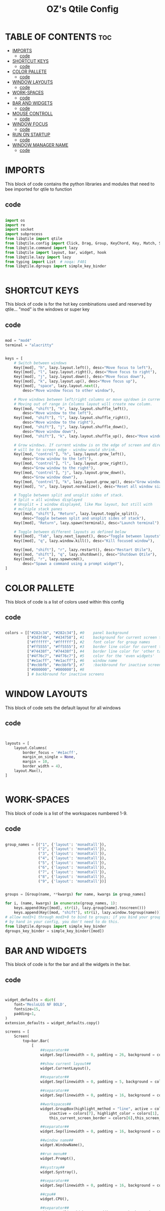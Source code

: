 #+TITLE: OZ's Qtile Config
#+PROPERTY: header-args :tangle config.py

* TABLE OF CONTENTS :toc:
- [[#imports][IMPORTS]]
  - [[#code][code]]
- [[#shortcut-keys][SHORTCUT KEYS]]
  - [[#code-1][code]]
- [[#color-pallete][COLOR PALLETE]]
  - [[#code-2][code]]
- [[#window-layouts][WINDOW LAYOUTS]]
  - [[#code-3][code]]
- [[#work-spaces][WORK-SPACES]]
  - [[#code-4][code]]
- [[#bar-and-widgets][BAR AND WIDGETS]]
  - [[#code-5][code]]
- [[#mouse-controll][MOUSE CONTROLL]]
  - [[#code-6][code]]
- [[#window-focus][WINDOW FOCUS]]
  - [[#code-7][code]]
- [[#run-on-startup][RUN ON STARTUP]]
  - [[#code-8][code]]
- [[#window-manager-name][WINDOW MANAGER NAME]]
  - [[#code-9][code]]

* IMPORTS

This block of code contains the python libraries and modules that need to bee imported for qtile to function

** code

#+begin_src python

import os
import re
import socket
import subprocess
from libqtile import qtile
from libqtile.config import Click, Drag, Group, KeyChord, Key, Match, Screen
from libqtile.command import lazy
from libqtile import layout, bar, widget, hook
from libqtile.lazy import lazy
from typing import List  # noqa: F401
from libqtile.dgroups import simple_key_binder


#+end_src

* SHORTCUT KEYS

This block of code is for the hot key combinations used and reserved by qtile...
"mod" is the windows or super key

** code

#+begin_src python

mod = "mod4"
terminal = "alacritty"


keys = [
    # Switch between windows
    Key([mod], "h", lazy.layout.left(), desc="Move focus to left"),
    Key([mod], "l", lazy.layout.right(), desc="Move focus to right"),
    Key([mod], "j", lazy.layout.down(), desc="Move focus down"),
    Key([mod], "k", lazy.layout.up(), desc="Move focus up"),
    Key([mod], "space", lazy.layout.next(),
        desc="Move window focus to other window"),

    # Move windows between left/right columns or move up/down in current stack.
    # Moving out of range in Columns layout will create new column.
    Key([mod, "shift"], "h", lazy.layout.shuffle_left(),
        desc="Move window to the left"),
    Key([mod, "shift"], "l", lazy.layout.shuffle_right(),
        desc="Move window to the right"),
    Key([mod, "shift"], "j", lazy.layout.shuffle_down(),
        desc="Move window down"),
    Key([mod, "shift"], "k", lazy.layout.shuffle_up(), desc="Move window up"),

    # Grow windows. If current window is on the edge of screen and direction
    # will be to screen edge - window would shrink.
    Key([mod, "control"], "h", lazy.layout.grow_left(),
        desc="Grow window to the left"),
    Key([mod, "control"], "l", lazy.layout.grow_right(),
        desc="Grow window to the right"),
    Key([mod, "control"], "j", lazy.layout.grow_down(),
        desc="Grow window down"),
    Key([mod, "control"], "k", lazy.layout.grow_up(), desc="Grow window up"),
    Key([mod], "n", lazy.layout.normalize(), desc="Reset all window sizes"),

    # Toggle between split and unsplit sides of stack.
    # Split = all windows displayed
    # Unsplit = 1 window displayed, like Max layout, but still with
    # multiple stack panes
    Key([mod, "shift"], "Return", lazy.layout.toggle_split(),
        desc="Toggle between split and unsplit sides of stack"),
    Key([mod], "Return", lazy.spawn(terminal), desc="Launch terminal"),

    # Toggle between different layouts as defined below
    Key([mod], "Tab", lazy.next_layout(), desc="Toggle between layouts"),
    Key([mod], "q", lazy.window.kill(), desc="Kill focused window"),

    Key([mod, "shift"], "r", lazy.restart(), desc="Restart Qtile"),
    Key([mod, "shift"], "q", lazy.shutdown(), desc="Shutdown Qtile"),
    Key([mod], "r", lazy.spawncmd(),
        desc="Spawn a command using a prompt widget"),
]

#+end_src

* COLOR PALLETE

This block of code is a list of colors used within this config

** code

#+begin_src python

colors = [["#282c34", "#282c34"], #0    panel background
          ["#3d3f4b", "#434758"], #1    background for current screen tab
          ["#ffffff", "#ffffff"], #2    font color for group names
          ["#ff5555", "#ff5555"], #3    border line color for current ta    b
          ["#74438f", "#74438f"], #4    border line color for 'other tabs' and color for 'odd widgets'
          ["#4f76c7", "#4f76c7"], #5    color for the 'even widgets'
          ["#e1acff", "#e1acff"], #6    window name
          ["#ecbbfb", "#ecbbfb"], #7    :backbround for inactive screens
          ["#000000", "#000000"], #8
          ] # backbround for inactive screens

#+end_src

* WINDOW LAYOUTS

This block of code sets the default layout for all windows

** code

#+begin_src python


layouts = [
    layout.Columns(
        border_focus = '#e1acff',
        margin_on_single = None,
        margin = 10,
        border_width = 4),
    layout.Max(),
]


#+end_src

#+RESULTS:

* WORK-SPACES

This block of code is a list of the workspaces numbered 1-9.

** code

#+begin_src python

group_names = [("1", {'layout': 'monadtall'}),
               ("2", {'layout': 'monadtall'}),
               ("3", {'layout': 'monadtall'}),
               ("4", {'layout': 'monadtall'}),
               ("5", {'layout': 'monadtall'}),
               ("6", {'layout': 'monadtall'}),
               ("7", {'layout': 'monadtall'}),
               ("8", {'layout': 'monadtall'}),
               ("9", {'layout': 'monadtall'})]


groups = [Group(name, **kwargs) for name, kwargs in group_names]

for i, (name, kwargs) in enumerate(group_names, 1):
    keys.append(Key([mod], str(i), lazy.group[name].toscreen()))        # Switch to another group
    keys.append(Key([mod, "shift"], str(i), lazy.window.togroup(name))) # Send current window to another group
# allow mod3+1 through mod3+0 to bind to groups; if you bind your groups
# by hand in your config, you don't need to do this.
from libqtile.dgroups import simple_key_binder
dgroups_key_binder = simple_key_binder([mod])

#+end_src

#+RESULTS:

* BAR AND WIDGETS

This block of code is for the bar and all the widgets in the bar.

** code

#+begin_src python


widget_defaults = dict(
    font='MesloLGS NF BOLD',
    fontsize=15,
    padding=1,
)
extension_defaults = widget_defaults.copy()

screens = [
    Screen(
        top=bar.Bar(
            [
                ##separator##
                widget.Sep(linewidth = 0, padding = 26, background = colors[0]),

                ##show current layout##
                widget.CurrentLayout(),

                ##separator##
                widget.Sep(linewidth = 0, padding = 5, background = colors[0]),

                ##separator##
                widget.Sep(linewidth = 0, padding = 16, background = colors[0]),

                ##workspaces##
                widget.GroupBox(highlight_method = "line", active = colors[3],
                    inactive = colors[7], highlight_color = colors[1],
                    this_current_screen_border = colors[6],this_screen_border = colors[4]),

                ##separator##
                widget.Sep(linewidth = 0, padding = 16, background = colors[0]),

                ##window name##
                widget.WindowName(),

                ##run menu##
                widget.Prompt(),

                ##systray##
                widget.Systray(),

                ##separator##
                widget.Sep(linewidth = 0, padding = 16, background = colors[0]),

                ##cpu##
                widget.CPU(),

                ##separator##
                widget.Sep(linewidth = 0, padding = 16, background = colors[0]),

                ##ram##
                widget.Memory(),

                ##separator##
                widget.Sep(linewidth = 0, padding = 16, background = colors[0]),


               # widget.TextBox(
               #        text = ' ',
               #        fontsize = 30
               #        ),




                ##network##
                widget.Net(interface = 'wlp5s0', format = '{down} ↓↑ {up}'),

                ##separator##
                widget.Sep(linewidth = 0, padding = 16, background = colors[0]),

                ##clock##
                widget.Clock(format='%Y-%m-%d %a %I:%M %p'),


                widget.TextBox(
                       text = '',
                       fontsize = 18, padding = 0, foreground = colors[4], background = colors[5]
                       ),



                widget.TextBox(
                       text = '',
                       fontsize = 25, padding = 1, foreground = colors[2], background = colors[4]
                       ),


                ##volume##
                widget.Volume(padding = 5, background = colors[4]),


                widget.TextBox(
                       text = '',
                       fontsize = 18, padding = 0, foreground = colors[3], background = colors[4]
                       ),



                ##log out##
                widget.QuickExit(default_text = ' LOGOUT ', foreground = colors[2], background = colors[3]),

            ],
            24,
            background=colors[0],
            opacity = 0.8,
            margin = 5,
        ),
    ),
]



#+end_src

* MOUSE CONTROLL

This block of code enables you to use the mouse to drag windows arround.

** code

#+begin_src python


# Drag floating layouts.
mouse = [
    Drag([mod], "Button1", lazy.window.set_position_floating(),
         start=lazy.window.get_position()),
    Drag([mod], "Button3", lazy.window.set_size_floating(),
         start=lazy.window.get_size()),
    Click([mod], "Button2", lazy.window.bring_to_front())
]


#+end_src

* WINDOW FOCUS

This block of code handles window focus and also default float windows for some programs

** code

#+begin_src python


dgroups_key_binder = None
dgroups_app_rules = []  # type: List
follow_mouse_focus = True
bring_front_click = False
cursor_warp = False
floating_layout = layout.Floating(float_rules=[
    # Run the utility of `xprop` to see the wm class and name of an X client.
    *layout.Floating.default_float_rules,
    Match(wm_class='confirmreset'),  # gitk
    Match(wm_class='makebranch'),  # gitk
    Match(wm_class='maketag'),  # gitk
    Match(wm_class='ssh-askpass'),  # ssh-askpass
    Match(title='branchdialog'),  # gitk
    Match(title='pinentry'),  # GPG key password entry
])
auto_fullscreen = True
focus_on_window_activation = "smart"
reconfigure_screens = True


#+end_src

* RUN ON STARTUP

This block of code runs a shellscript on first startup,
this launches startup apps

** code

#+begin_src python


auto_minimize = True
@hook.subscribe.startup_once
def start_once():
    home = os.path.expanduser('~')
    subprocess.call([home + '/.config/qtile/autostart.sh'])

#+end_src

* WINDOW MANAGER NAME

This block is for certain java apps

** code

#+begin_src python

# XXX: Gasp! We're lying here. In fact, nobody really uses or cares about this
# string besides java UI toolkits; you can see several discussions on the
# mailing lists, GitHub issues, and other WM documentation that suggest setting
# this string if your java app doesn't work correctly. We may as well just lie
# and say that we're a working one by default.
#
# We choose LG3D to maximize irony: it is a 3D non-reparenting WM written in
# java that happens to be on java's whitelist.
wmname = "LG3D"

#+end_src

#+RESULTS:
: None

